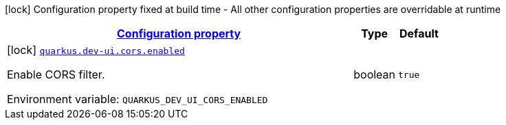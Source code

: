 
:summaryTableId: quarkus-devui-config-group-dev-ui-config-cors
[.configuration-legend]
icon:lock[title=Fixed at build time] Configuration property fixed at build time - All other configuration properties are overridable at runtime
[.configuration-reference, cols="80,.^10,.^10"]
|===

h|[[quarkus-devui-config-group-dev-ui-config-cors_configuration]]link:#quarkus-devui-config-group-dev-ui-config-cors_configuration[Configuration property]

h|Type
h|Default

a|icon:lock[title=Fixed at build time] [[quarkus-devui-config-group-dev-ui-config-cors_quarkus.dev-ui.cors.enabled]]`link:#quarkus-devui-config-group-dev-ui-config-cors_quarkus.dev-ui.cors.enabled[quarkus.dev-ui.cors.enabled]`


[.description]
--
Enable CORS filter.

ifdef::add-copy-button-to-env-var[]
Environment variable: env_var_with_copy_button:+++QUARKUS_DEV_UI_CORS_ENABLED+++[]
endif::add-copy-button-to-env-var[]
ifndef::add-copy-button-to-env-var[]
Environment variable: `+++QUARKUS_DEV_UI_CORS_ENABLED+++`
endif::add-copy-button-to-env-var[]
--|boolean 
|`true`

|===